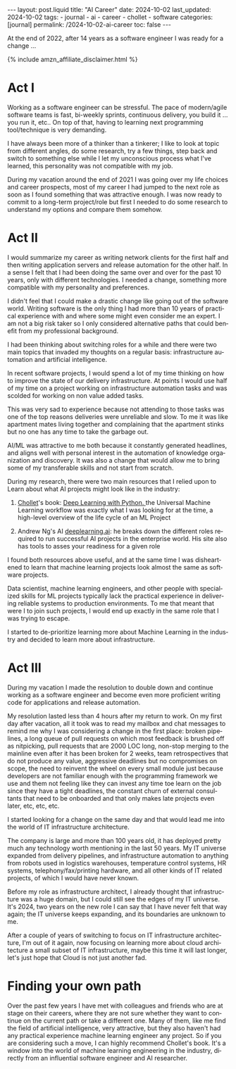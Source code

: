 #+LANGUAGE: en
#+OPTIONS: toc:nil  broken-links:mark

#+begin_export html
---
layout: post.liquid
title:  "AI Career"
date: 2024-10-02
last_updated: 2024-10-02
tags:
  - journal
  - ai
  - career
  - chollet
  - software
categories: [journal]
permalink: /2024-10-02-ai-career
toc: false
---

#+end_export


At the end of 2022, after 14 years as a software engineer I was ready
for a change ... 

#+begin_export html
{% include amzn_affiliate_disclaimer.html %}
#+end_export


* Act I

  Working as a software engineer can be stressful. The pace of
  modern/agile software teams is fast, bi-weekly sprints, continuous
  delivery, you build it ... you run it, etc.. On top of that, having
  to learning next programming tool/technique is very demanding.

  I have always been more of a thinker than a tinkerer; I like to look
  at topic from different angles, do some research, try a few
  things, step back and switch to something else while I let my
  unconscious process what I've learned, this personality was not
  compatible with my job.

  During my vacation around the end of 2021 I was going over my life
  choices and career prospects, most of my career I had jumped to the
  next role as soon as I found something that was attractive enough. I
  was now ready to commit to a long-term project/role but first I
  needed to do some research to understand my options and compare them
  somehow.
  
  
* Act II

  I would summarize my career as writing network clients for the first
  half and then writing application servers and release automation for
  the other half. In a sense I felt that I had been doing the same
  over and over for the past 10 years, only with different
  technologies. I needed a change, something more compatible
  with my personality and preferences.

  I didn't feel that I could make a drastic change like going out of
  the software world. Writing software is the only thing I had more
  than 10 years of practical experience with and where some might even
  consider me an expert. I am not a big risk taker so I only
  considered alternative paths that could benefit from my professional
  background.

  I had been thinking about switching roles for a while and there were
  two main topics that invaded my thoughts on a regular basis:
  infrastructure automation and artificial intelligence.
  
  In recent software projects, I would spend a lot of my time
  thinking on how to improve the state of our delivery
  infrastructure. At points I would use half of my time on a project
  working on infrastructure automation tasks and was scolded for
  working on non value added tasks.

  This was very sad to experience because not attending to those tasks
  was one of the top reasons deliveries were unreliable and slow. To
  me it was like apartment mates living together and complaining that
  the apartment stinks but no one has any time to take the garbage
  out.

  AI/ML was attractive to me both because it constantly generated
  headlines, and aligns well with personal interest in the automation
  of knowledge organization and discovery.  It was also a change that
  would allow me to bring some of my transferable skills and not start
  from scratch.

  During my research, there were two main resources that I relied upon
  to Learn about what AI projects might look like in the industry:

  1. @@html:<a href="/tag/chollet.html">Chollet</a>@@'s book:
     @@html:<a href="https://amzn.to/3BsKjwK" target="_blank"> Deep
     Learning with Python.  </a>@@ the Universal Machine Learning
     workflow was exactly what I was looking for at the time, a
     high-level overview of the life cycle of an ML Project

  2. Andrew Ng's AI [[https://www.deeplearning.ai/][deeplearning.ai]]: he breaks down the different
     roles required to run successful AI projects in the enterprise
     world. His site also has tools to asses your readiness for a
     given role


  I found both resources above useful, and at the same time I was
  disheartened to learn that machine learning projects look almost the
  same as software projects.
  
  Data scientist, machine learning engineers, and other people with
  specialized skills for ML projects typically lack the practical
  experience in delivering reliable systems to production
  environments. To me that meant that were I to join such projects, I
  would end up exactly in the same role that I was trying to escape.
  
  I started to de-prioritize learning more about Machine Learning in
  the industry and decided to learn more about infrastructure.
  
  
* Act III

  During my vacation I made the resolution to double down and continue
  working as a software engineer and become even more proficient
  writing code for applications and release automation.
  
  My resolution lasted less than 4 hours after my return to work. On
  my first day after vacation, all it took was to read my mailbox and
  chat messages to remind me why I was considering a change in the
  first place: broken pipelines, a long queue of pull requests on
  which most feedback is brushed off as nitpicking, pull requests that
  are 2000 LOC long, non-stop merging to the mainline even after it
  has been broken for 2 weeks, team retrospectives that do not produce
  any value, aggressive deadlines but no compromises on scope, the
  need to reinvent the wheel on every small module just because
  developers are not familiar enough with the programming framework we
  use and them not feeling like they can invest any time toe learn on
  the job since they have a tight deadlines, the constant churn of
  external consultants that need to be onboarded and that only makes
  late projects even later, etc, etc, etc.

  I started looking for a change on the same day and that would lead
  me into the world of IT infrastructure architecture.

  The company is large and more than 100 years old, it has deployed
  pretty much any technology worth mentioning in the last 50 years. My
  IT universe expanded from delivery pipelines, and infrastructure
  automation to anything from robots used in logistics warehouses,
  temperature control systems, HR systems, telephony/fax/printing
  hardware, and all other kinds of IT related projects, of which I
  would have never known.

  Before my role as infrastructure architect, I already thought that
  infrastructure was a huge domain, but I could still see the edges of
  my IT universe. It's 2024, two years on the new role I can say that
  I have never felt that way again; the IT universe keeps expanding,
  and its boundaries are unknown to me.

  After a couple of years of switching to focus on IT infrastructure
  architecture, I'm out of it again, now focusing on learning more
  about cloud architecture a small subset of IT infrastructure, maybe
  this time it will last longer, let's just hope that Cloud is not
  just another fad.


* Finding your own path
  
  Over the past few years I have met with colleagues and friends who
  are at stage on their careers, where they are not sure whether they
  want to continue on the current path or take a different one. Many
  of them, like me find the field of artificial intelligence, very
  attractive, but they also haven't had any practical experience
  machine learning engineer any project. So if you are considering
  such a move, I can highly recommend Chollet's book. It's a window
  into the world of machine learning engineering in the industry,
  directly from an influential software engineer and AI researcher.



* TODO Story structure checklist: [[https://chatgpt.com/share/66fea7f2-cdf4-800f-ada1-cc9b8a748c57][chat]]                             :noexport:
  
* COMMENT Local variables

  Taken from: 
  https://emacs.stackexchange.com/a/76549/11978
  
  # Local Variables:
  # org-md-toplevel-hlevel: 2
  # End:
  


